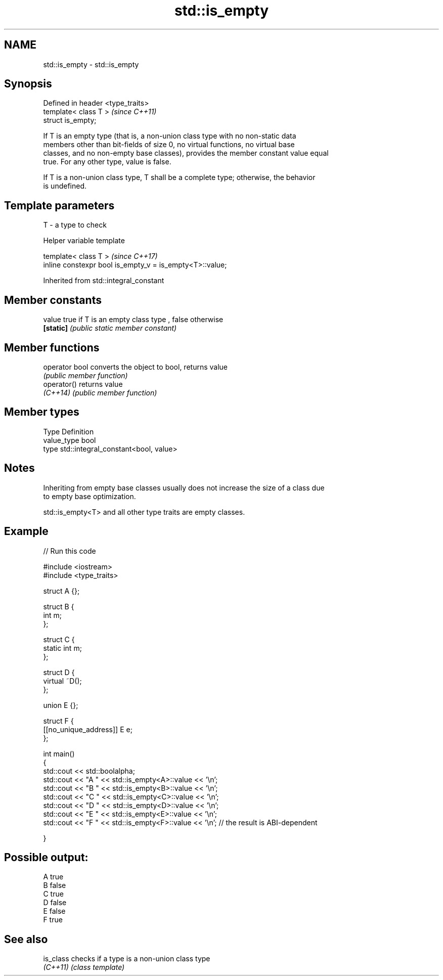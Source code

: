 .TH std::is_empty 3 "2019.03.28" "http://cppreference.com" "C++ Standard Libary"
.SH NAME
std::is_empty \- std::is_empty

.SH Synopsis
   Defined in header <type_traits>
   template< class T >              \fI(since C++11)\fP
   struct is_empty;

   If T is an empty type (that is, a non-union class type with no non-static data
   members other than bit-fields of size 0, no virtual functions, no virtual base
   classes, and no non-empty base classes), provides the member constant value equal
   true. For any other type, value is false.

   If T is a non-union class type, T shall be a complete type; otherwise, the behavior
   is undefined.

.SH Template parameters

   T - a type to check

   Helper variable template

   template< class T >                                     \fI(since C++17)\fP
   inline constexpr bool is_empty_v = is_empty<T>::value;

   

Inherited from std::integral_constant

.SH Member constants

   value    true if T is an empty class type , false otherwise
   \fB[static]\fP \fI(public static member constant)\fP

.SH Member functions

   operator bool converts the object to bool, returns value
                 \fI(public member function)\fP
   operator()    returns value
   \fI(C++14)\fP       \fI(public member function)\fP

.SH Member types

   Type       Definition
   value_type bool
   type       std::integral_constant<bool, value>

.SH Notes

   Inheriting from empty base classes usually does not increase the size of a class due
   to empty base optimization.

   std::is_empty<T> and all other type traits are empty classes.

.SH Example

   
// Run this code

 #include <iostream>
 #include <type_traits>
  
 struct A {};
  
 struct B {
     int m;
 };
  
 struct C {
     static int m;
 };
  
 struct D {
     virtual ~D();
 };
  
 union E {};
  
 struct F {
     [[no_unique_address]] E e;
 };
  
 int main()
 {
     std::cout << std::boolalpha;
     std::cout << "A " << std::is_empty<A>::value << '\\n';
     std::cout << "B " << std::is_empty<B>::value << '\\n';
     std::cout << "C " << std::is_empty<C>::value << '\\n';
     std::cout << "D " << std::is_empty<D>::value << '\\n';
     std::cout << "E " << std::is_empty<E>::value << '\\n';
     std::cout << "F " << std::is_empty<F>::value << '\\n'; // the result is ABI-dependent
  
 }

.SH Possible output:

 A true
 B false
 C true
 D false
 E false
 F true

.SH See also

   is_class checks if a type is a non-union class type
   \fI(C++11)\fP  \fI(class template)\fP 

